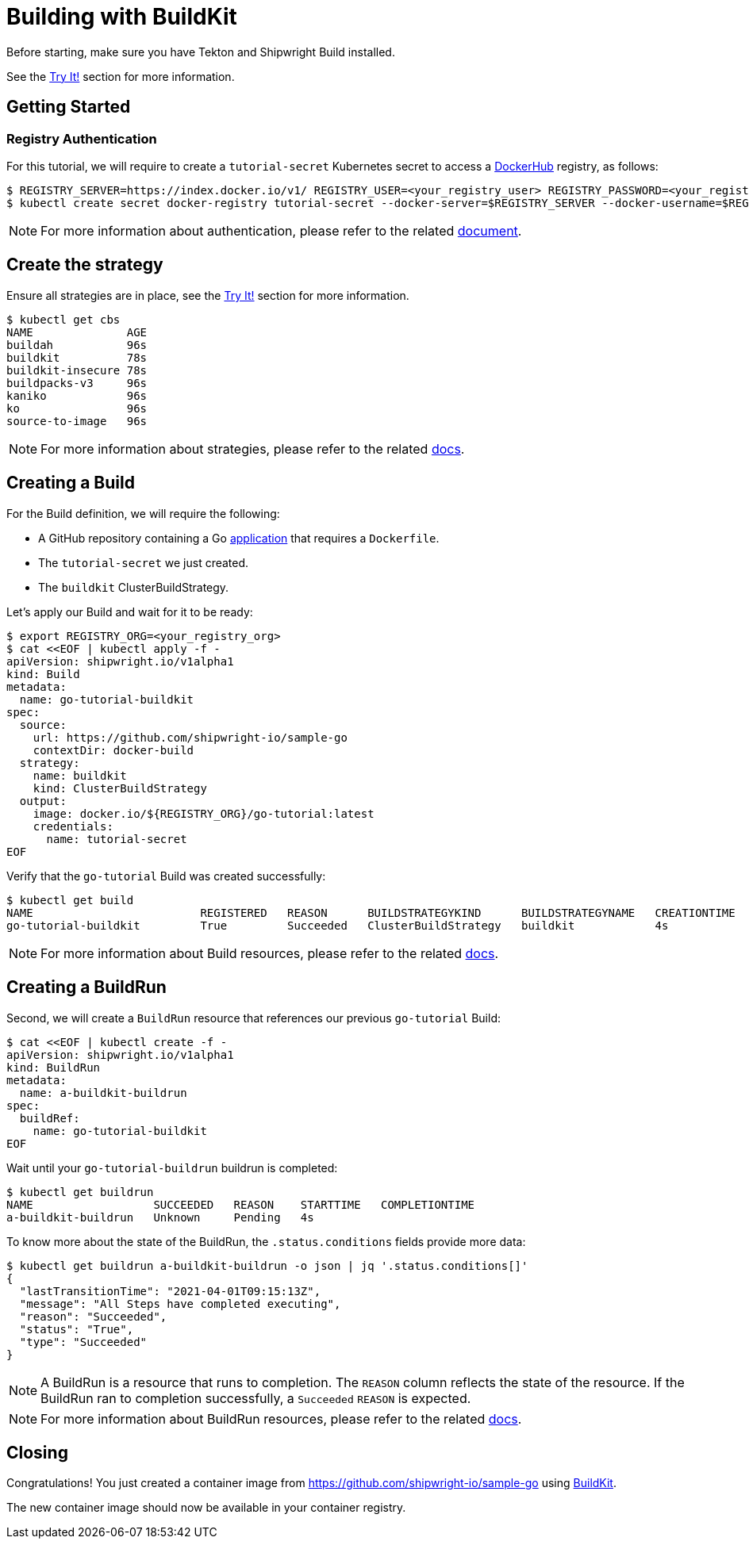 ////
Copyright The Shipwright Contributors

SPDX-License-Identifier: Apache-2.0
////
= Building with BuildKit

Before starting, make sure you have Tekton and Shipwright Build installed.

See the link:../../README.md#try-it[Try It!] section for more information.

== Getting Started

=== Registry Authentication

For this tutorial, we will require to create a `tutorial-secret` Kubernetes secret to access a https://hub.docker.com/[DockerHub] registry, as follows:

[,sh]
----
$ REGISTRY_SERVER=https://index.docker.io/v1/ REGISTRY_USER=<your_registry_user> REGISTRY_PASSWORD=<your_registry_password>
$ kubectl create secret docker-registry tutorial-secret --docker-server=$REGISTRY_SERVER --docker-username=$REGISTRY_USER --docker-password=$REGISTRY_PASSWORD  --docker-email=me@here.com
----

NOTE: For more information about authentication, please refer to the related xref:../development/authentication.adoc[document].

== Create the strategy

Ensure all strategies are in place, see the link:../../README.md#try-it[Try It!] section for more information.

[,sh]
----
$ kubectl get cbs
NAME              AGE
buildah           96s
buildkit          78s
buildkit-insecure 78s
buildpacks-v3     96s
kaniko            96s
ko                96s
source-to-image   96s
----

NOTE: For more information about strategies, please refer to the related xref:../buildstrategies.adoc[docs].

== Creating a Build

For the Build definition, we will require the following:

* A GitHub repository containing a Go https://github.com/shipwright-io/sample-go/tree/main/docker-build[application] that requires a `Dockerfile`.
* The `tutorial-secret` we just created.
* The `buildkit` ClusterBuildStrategy.

Let's apply our Build and wait for it to be ready:

[,bash]
----
$ export REGISTRY_ORG=<your_registry_org>
$ cat <<EOF | kubectl apply -f -
apiVersion: shipwright.io/v1alpha1
kind: Build
metadata:
  name: go-tutorial-buildkit
spec:
  source:
    url: https://github.com/shipwright-io/sample-go
    contextDir: docker-build
  strategy:
    name: buildkit
    kind: ClusterBuildStrategy
  output:
    image: docker.io/${REGISTRY_ORG}/go-tutorial:latest
    credentials:
      name: tutorial-secret
EOF
----

Verify that the `go-tutorial` Build was created successfully:

[,sh]
----
$ kubectl get build
NAME                         REGISTERED   REASON      BUILDSTRATEGYKIND      BUILDSTRATEGYNAME   CREATIONTIME
go-tutorial-buildkit         True         Succeeded   ClusterBuildStrategy   buildkit            4s
----

NOTE: For more information about Build resources, please refer to the related xref:../build.adoc[docs].

== Creating a BuildRun

Second, we will create a `BuildRun` resource that references our previous `go-tutorial` Build:

[,sh]
----
$ cat <<EOF | kubectl create -f -
apiVersion: shipwright.io/v1alpha1
kind: BuildRun
metadata:
  name: a-buildkit-buildrun
spec:
  buildRef:
    name: go-tutorial-buildkit
EOF
----

Wait until your `go-tutorial-buildrun` buildrun is completed:

[,sh]
----
$ kubectl get buildrun
NAME                  SUCCEEDED   REASON    STARTTIME   COMPLETIONTIME
a-buildkit-buildrun   Unknown     Pending   4s
----

To know more about the state of the BuildRun, the `.status.conditions` fields provide more data:

[,sh]
----
$ kubectl get buildrun a-buildkit-buildrun -o json | jq '.status.conditions[]'
{
  "lastTransitionTime": "2021-04-01T09:15:13Z",
  "message": "All Steps have completed executing",
  "reason": "Succeeded",
  "status": "True",
  "type": "Succeeded"
}
----

NOTE: A BuildRun is a resource that runs to completion. The `REASON` column reflects the state of the resource. If the BuildRun ran to completion successfully,
a `Succeeded` `REASON` is expected.

NOTE: For more information about BuildRun resources, please refer to the related xref:../buildrun.adoc[docs].

== Closing

Congratulations! You just created a container image from https://github.com/shipwright-io/sample-go using https://github.com/moby/buildkit[BuildKit].

The new container image should now be available in your container registry.
